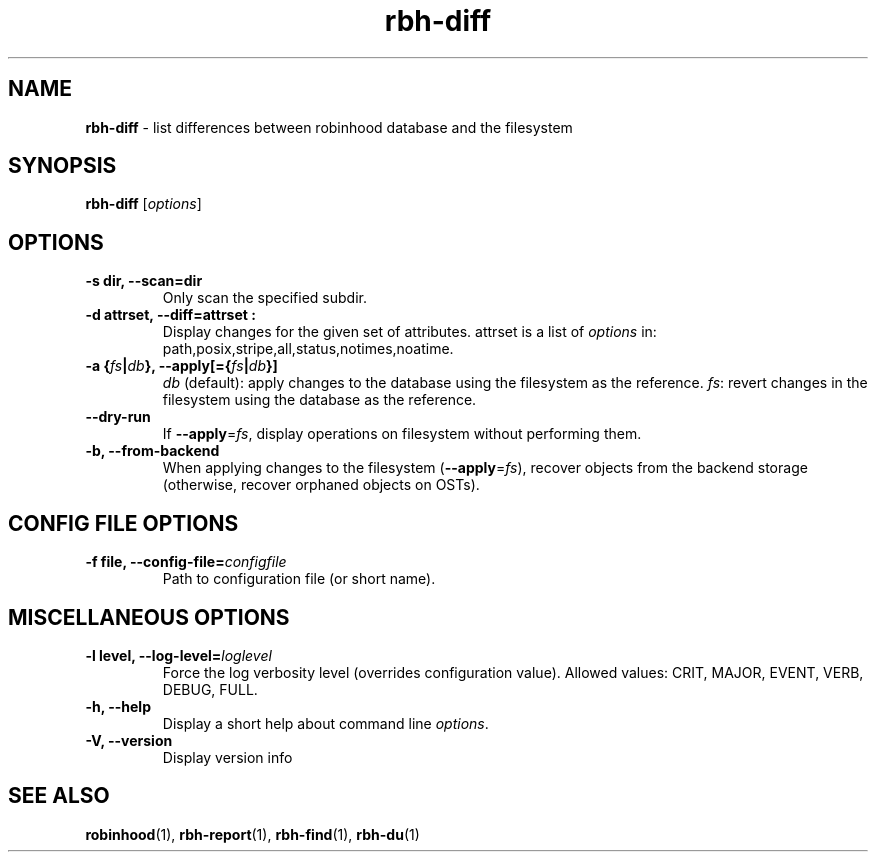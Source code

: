 .\" Text automatically generated by txt2man
.TH rbh-diff 1 "10 November 2015" "" "Robinhood 2.99"
.SH NAME
\fBrbh-diff \fP- list differences between robinhood database and the filesystem
.SH SYNOPSIS
.nf
.fam C
  \fBrbh-diff\fP [\fIoptions\fP]

.fam T
.fi
.fam T
.fi
.SH OPTIONS

.TP
.B
\fB-s\fP dir, \fB--scan\fP=dir
Only scan the specified subdir.
.TP
.B
\fB-d\fP attrset, \fB--diff\fP=attrset :
Display changes for the given set of attributes.
attrset is a list of \fIoptions\fP in: path,posix,stripe,all,status,notimes,noatime.
.TP
.B
\fB-a\fP {\fIfs\fP|\fIdb\fP}, \fB--apply\fP[={\fIfs\fP|\fIdb\fP}]
\fIdb\fP (default): apply changes to the database using the filesystem as the reference.
\fIfs\fP: revert changes in the filesystem using the database as the reference.
.TP
.B
\fB--dry-run\fP
If \fB--apply\fP=\fIfs\fP, display operations on filesystem without performing them.
.TP
.B
\fB-b\fP, \fB--from-backend\fP
When applying changes to the filesystem (\fB--apply\fP=\fIfs\fP), recover objects from the backend storage
(otherwise, recover orphaned objects on OSTs).
.SH CONFIG FILE OPTIONS

.TP
.B
\fB-f\fP file, \fB--config-file\fP=\fIconfigfile\fP
Path to configuration file (or short name).
.SH MISCELLANEOUS OPTIONS

.TP
.B
\fB-l\fP level, \fB--log-level\fP=\fIloglevel\fP
Force the log verbosity level (overrides configuration value).
Allowed values: CRIT, MAJOR, EVENT, VERB, DEBUG, FULL.
.TP
.B
\fB-h\fP, \fB--help\fP
Display a short help about command line \fIoptions\fP.
.TP
.B
\fB-V\fP, \fB--version\fP
Display version info
.SH SEE ALSO
\fBrobinhood\fP(1), \fBrbh-report\fP(1), \fBrbh-find\fP(1), \fBrbh-du\fP(1)
